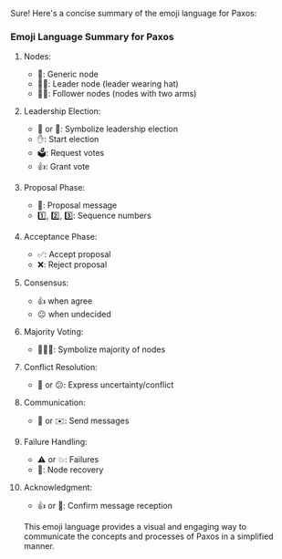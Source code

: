 Sure! Here's a concise summary of the emoji language for Paxos:

*** Emoji Language Summary for Paxos

**** Nodes:
- 🤖: Generic node
- 🤖🦾: Leader node (leader wearing hat)
- 🤖🤖: Follower nodes (nodes with two arms)

**** Leadership Election:
- 👑 or 🎩: Symbolize leadership election
- ✋: Start election
- 🗳️: Request votes
- 👍: Grant vote

**** Proposal Phase:
- 📜: Proposal message
- 1️⃣, 2️⃣, 3️⃣: Sequence numbers

**** Acceptance Phase:
- ✅: Accept proposal
- ❌: Reject proposal

**** Consensus:
- 👍 when agree
- 😐 when undecided

**** Majority Voting:
- 👥👥👥: Symbolize majority of nodes

**** Conflict Resolution:
- 🤔 or 😕: Express uncertainty/conflict

**** Communication:
- 💌 or ✉️: Send messages

**** Failure Handling:
- ⚠️ or 💥: Failures
- 🔄: Node recovery

**** Acknowledgment:
- 👍 or 🙏: Confirm message reception

This emoji language provides a visual and engaging way to communicate the concepts and processes of
Paxos in a simplified manner.
